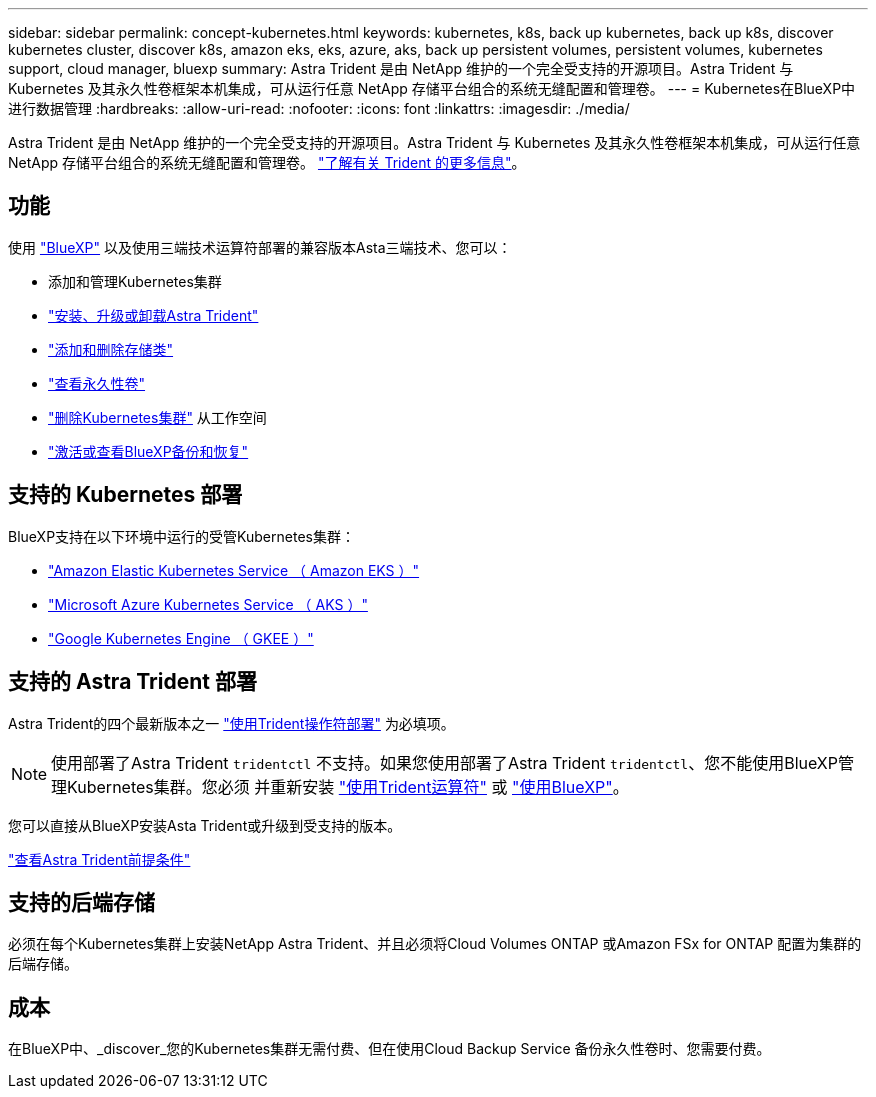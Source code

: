 ---
sidebar: sidebar 
permalink: concept-kubernetes.html 
keywords: kubernetes, k8s, back up kubernetes, back up k8s, discover kubernetes cluster, discover k8s, amazon eks, eks, azure, aks, back up persistent volumes, persistent volumes, kubernetes support, cloud manager, bluexp 
summary: Astra Trident 是由 NetApp 维护的一个完全受支持的开源项目。Astra Trident 与 Kubernetes 及其永久性卷框架本机集成，可从运行任意 NetApp 存储平台组合的系统无缝配置和管理卷。 
---
= Kubernetes在BlueXP中进行数据管理
:hardbreaks:
:allow-uri-read: 
:nofooter: 
:icons: font
:linkattrs: 
:imagesdir: ./media/


[role="lead"]
Astra Trident 是由 NetApp 维护的一个完全受支持的开源项目。Astra Trident 与 Kubernetes 及其永久性卷框架本机集成，可从运行任意 NetApp 存储平台组合的系统无缝配置和管理卷。 link:https://docs.netapp.com/us-en/trident/index.html["了解有关 Trident 的更多信息"^]。



== 功能

使用 link:https://docs.netapp.com/us-en/bluexp-setup-admin/index.html["BlueXP"^] 以及使用三端技术运算符部署的兼容版本Asta三端技术、您可以：

* 添加和管理Kubernetes集群
* link:./task/task-k8s-manage-trident.html["安装、升级或卸载Astra Trident"]
* link:./task/task-k8s-manage-storage-classes.html["添加和删除存储类"]
* link:./task/task-k8s-manage-persistent-volumes.html["查看永久性卷"]
* link:./task/task-k8s-manage-remove-cluster.html["删除Kubernetes集群"] 从工作空间
* link:./task/task-kubernetes-enable-services.html["激活或查看BlueXP备份和恢复"]




== 支持的 Kubernetes 部署

BlueXP支持在以下环境中运行的受管Kubernetes集群：

* link:./requirements/kubernetes-reqs-aws.html["Amazon Elastic Kubernetes Service （ Amazon EKS ）"]
* link:./requirements/kubernetes-reqs-aks.html["Microsoft Azure Kubernetes Service （ AKS ）"]
* link:./requirements/kubernetes-reqs-gke.html["Google Kubernetes Engine （ GKEE ）"]




== 支持的 Astra Trident 部署

Astra Trident的四个最新版本之一 link:https://docs.netapp.com/us-en/trident/trident-get-started/kubernetes-deploy-operator.html["使用Trident操作符部署"^] 为必填项。


NOTE: 使用部署了Astra Trident `tridentctl` 不支持。如果您使用部署了Astra Trident `tridentctl`、您不能使用BlueXP管理Kubernetes集群。您必须  并重新安装 link:https://docs.netapp.com/us-en/trident/trident-get-started/kubernetes-deploy-operator.html["使用Trident运算符"^] 或 link:./task/task-k8s-manage-trident.html["使用BlueXP"]。

您可以直接从BlueXP安装Asta Trident或升级到受支持的版本。

link:https://docs.netapp.com/us-en/trident/trident-get-started/requirements.html["查看Astra Trident前提条件"^]



== 支持的后端存储

必须在每个Kubernetes集群上安装NetApp Astra Trident、并且必须将Cloud Volumes ONTAP 或Amazon FSx for ONTAP 配置为集群的后端存储。



== 成本

在BlueXP中、_discover_您的Kubernetes集群无需付费、但在使用Cloud Backup Service 备份永久性卷时、您需要付费。
